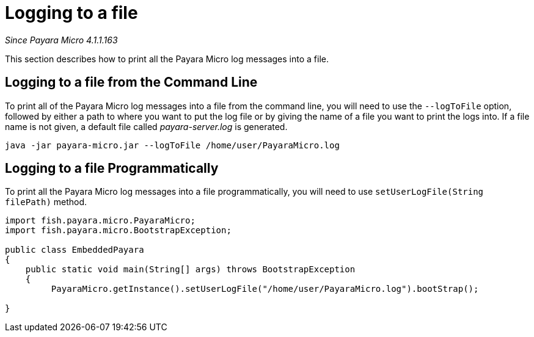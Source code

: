 [[logging-to-a-file]]
= Logging to a file

_Since Payara Micro 4.1.1.163_

This section describes how to print all the Payara Micro log
messages into a file.

[[logging-to-a-file-from-the-command-line]]
== Logging to a file from the Command Line

To print all of the Payara Micro log messages into a file from the command line,
you will need to use the `--logToFile` option, followed by either a path to
where you want to put the log file or by giving the name of a file you want to
print the logs into. If a file name is not given, a default file called
_payara-server.log_ is generated.

[source, shell]
----
java -jar payara-micro.jar --logToFile /home/user/PayaraMicro.log
----

[[logging-to-a-file-programmatically]]
== Logging to a file Programmatically

To print all the Payara Micro log messages into a file programmatically, you will
need to use `setUserLogFile(String filePath)` method.

[source, java]
----
import fish.payara.micro.PayaraMicro;
import fish.payara.micro.BootstrapException;

public class EmbeddedPayara
{
    public static void main(String[] args) throws BootstrapException
    {
         PayaraMicro.getInstance().setUserLogFile("/home/user/PayaraMicro.log").bootStrap();
   
}
----
